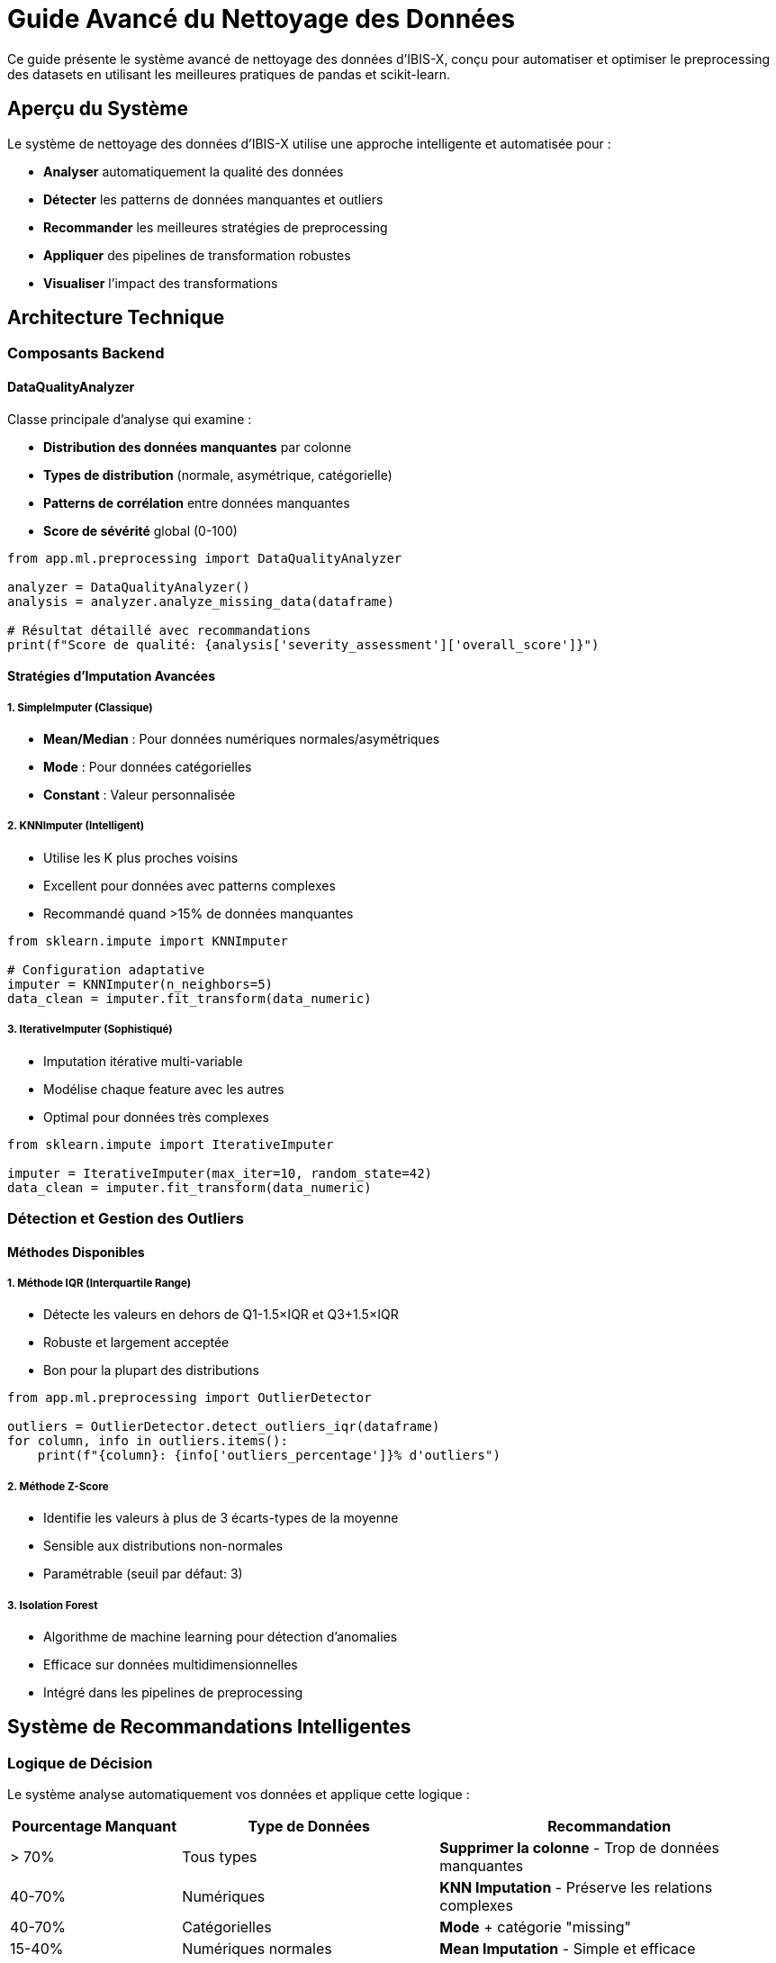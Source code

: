 = Guide Avancé du Nettoyage des Données
:description: Guide complet pour comprendre et utiliser le système avancé de nettoyage des données dans IBIS-X
:keywords: nettoyage, données, preprocessing, machine learning, pandas, scikit-learn

[.lead]
Ce guide présente le système avancé de nettoyage des données d'IBIS-X, conçu pour automatiser et optimiser le preprocessing des datasets en utilisant les meilleures pratiques de pandas et scikit-learn.

== Aperçu du Système

Le système de nettoyage des données d'IBIS-X utilise une approche intelligente et automatisée pour :

* **Analyser** automatiquement la qualité des données
* **Détecter** les patterns de données manquantes et outliers  
* **Recommander** les meilleures stratégies de preprocessing
* **Appliquer** des pipelines de transformation robustes
* **Visualiser** l'impact des transformations

== Architecture Technique

=== Composants Backend

==== DataQualityAnalyzer
Classe principale d'analyse qui examine :

* **Distribution des données manquantes** par colonne
* **Types de distribution** (normale, asymétrique, catégorielle)
* **Patterns de corrélation** entre données manquantes
* **Score de sévérité** global (0-100)

[source,python]
----
from app.ml.preprocessing import DataQualityAnalyzer

analyzer = DataQualityAnalyzer()
analysis = analyzer.analyze_missing_data(dataframe)

# Résultat détaillé avec recommandations
print(f"Score de qualité: {analysis['severity_assessment']['overall_score']}")
----

==== Stratégies d'Imputation Avancées

===== 1. SimpleImputer (Classique)
* **Mean/Median** : Pour données numériques normales/asymétriques
* **Mode** : Pour données catégorielles
* **Constant** : Valeur personnalisée

===== 2. KNNImputer (Intelligent)
* Utilise les K plus proches voisins
* Excellent pour données avec patterns complexes
* Recommandé quand >15% de données manquantes

[source,python]
----
from sklearn.impute import KNNImputer

# Configuration adaptative
imputer = KNNImputer(n_neighbors=5)
data_clean = imputer.fit_transform(data_numeric)
----

===== 3. IterativeImputer (Sophistiqué)
* Imputation itérative multi-variable
* Modélise chaque feature avec les autres
* Optimal pour données très complexes

[source,python]
----
from sklearn.impute import IterativeImputer

imputer = IterativeImputer(max_iter=10, random_state=42)
data_clean = imputer.fit_transform(data_numeric)
----

=== Détection et Gestion des Outliers

==== Méthodes Disponibles

===== 1. Méthode IQR (Interquartile Range)
* Détecte les valeurs en dehors de Q1-1.5×IQR et Q3+1.5×IQR
* Robuste et largement acceptée
* Bon pour la plupart des distributions

[source,python]
----
from app.ml.preprocessing import OutlierDetector

outliers = OutlierDetector.detect_outliers_iqr(dataframe)
for column, info in outliers.items():
    print(f"{column}: {info['outliers_percentage']}% d'outliers")
----

===== 2. Méthode Z-Score
* Identifie les valeurs à plus de 3 écarts-types de la moyenne
* Sensible aux distributions non-normales
* Paramétrable (seuil par défaut: 3)

===== 3. Isolation Forest
* Algorithme de machine learning pour détection d'anomalies
* Efficace sur données multidimensionnelles
* Intégré dans les pipelines de preprocessing

== Système de Recommandations Intelligentes

=== Logique de Décision

Le système analyse automatiquement vos données et applique cette logique :

[%header,cols="2,3,4"]
|===
|Pourcentage Manquant |Type de Données |Recommandation

|> 70%
|Tous types
|**Supprimer la colonne** - Trop de données manquantes

|40-70%
|Numériques
|**KNN Imputation** - Préserve les relations complexes

|40-70%
|Catégorielles
|**Mode** + catégorie "missing"

|15-40%
|Numériques normales
|**Mean Imputation** - Simple et efficace

|15-40%
|Numériques asymétriques
|**Median Imputation** - Robuste aux outliers

|< 15%
|Tous types
|**Mean/Mode** selon type - Stratégie simple
|===

=== Score de Qualité

Le score global (0-100) combine :

* **30 points** : Ratio de colonnes affectées
* **40 points** : Sévérité des données manquantes
* **20 points** : Présence d'outliers significatifs
* **10 points** : Colonnes complètement vides

== Utilisation dans l'Interface

=== Étape 1: Analyse Automatique

Dès la sélection d'un dataset, IBIS-X :

1. **Lance une analyse rapide** (échantillon de 1000 lignes)
2. **Calcule le score de qualité**
3. **Génère des recommandations**
4. **Applique automatiquement** les meilleures pratiques

[.note]
====
L'analyse rapide permet une configuration instantanée, tandis que l'analyse complète (10K+ lignes) fournit des insights détaillés.
====

=== Étape 2: Options Avancées

Dans le wizard ML Pipeline, vous pouvez :

* **Voir les recommandations détaillées**
* **Modifier les stratégies** par colonne
* **Ajuster les paramètres** (K pour KNN, seuils outliers)
* **Activer/désactiver** la détection d'outliers

=== Étape 3: Visualisation des Résultats

* **Score de qualité coloré** (vert/orange/rouge)
* **Recommendations priorisées** par impact
* **Logs détaillés** durant l'entraînement
* **Métriques d'impact** estimées

== Configuration Technique

=== Variables d'Environnement

[source,bash]
----
# Dans ml-pipeline-service
ML_PIPELINE_DATA_SAMPLE_SIZE=10000
ML_PIPELINE_KNN_DEFAULT_NEIGHBORS=5
ML_PIPELINE_OUTLIER_CONTAMINATION=0.1
----

=== Pipeline de Preprocessing

Le pipeline final combine toutes les transformations :

[source,python]
----
from sklearn.pipeline import Pipeline
from sklearn.compose import ColumnTransformer

# Exemple de pipeline généré automatiquement
pipeline = Pipeline([
    ('preprocessor', ColumnTransformer([
        ('num', Pipeline([
            ('imputer', KNNImputer(n_neighbors=5)),
            ('scaler', RobustScaler())
        ]), numeric_features),
        ('cat', Pipeline([
            ('imputer', SimpleImputer(strategy='most_frequent')),
            ('encoder', OneHotEncoder(handle_unknown='ignore'))
        ]), categorical_features)
    ])),
    ('outlier_detector', IsolationForest(contamination=0.1))
])
----

== Meilleures Pratiques

=== Pour les Développeurs

1. **Toujours tester** les stratégies sur un échantillon
2. **Valider l'impact** avec des métriques de validation croisée
3. **Documenter les choix** de preprocessing pour reproductibilité
4. **Monitorer les performances** après déploiement

=== Pour les Utilisateurs

1. **Examiner les recommandations** avant application automatique
2. **Comprendre l'impact** de chaque stratégie sur vos données
3. **Tester plusieurs approches** pour datasets complexes
4. **Conserver les données originales** pour comparaisons

== Optimisations de Performance

=== Gestion de la Mémoire

* **Échantillonnage intelligent** pour gros datasets
* **Processing par chunks** pour éviter les débordements
* **Garbage collection** automatique après transformations

=== Parallélisation

* **Imputation parallèle** par colonnes quand possible
* **Détection d'outliers vectorisée** avec NumPy
* **Pipelines asynchrones** pour analyses non-bloquantes

== Exemples Pratiques

=== Cas d'Usage 1: Dataset E-commerce

[source,python]
----
# Dataset avec prix, catégories, notes clients
# Problèmes: 25% de prix manquants, quelques outliers de prix

# Analyse automatique recommande:
# - KNN imputation pour prix (corrélé aux catégories)
# - Mode pour catégories manquantes  
# - IQR capping pour outliers de prix

config = {
    'missing_values': {'strategy': 'knn', 'knn_neighbors': 5},
    'outlier_detection': {'enabled': True, 'method': 'iqr'},
    'scaling': {'method': 'robust'}  # Robuste aux outliers
}
----

=== Cas d'Usage 2: Dataset Médical

[source,python]
----
# Dataset avec mesures biologiques, symptômes
# Problèmes: Données manquantes MCAR, distributions non-normales

# Recommandations adaptées:
# - Median imputation (distributions asymétriques)
# - Pas de suppression (données précieuses)
# - Robust scaling (outliers biologiques normaux)

config = {
    'missing_values': {'strategy': 'median'},
    'outlier_detection': {'enabled': False},  # Outliers = variations normales
    'scaling': {'method': 'robust'}
}
----

== Intégration avec l'Écosystème

=== APIs Disponibles

[source,bash]
----
# Analyse rapide de qualité
POST /api/v1/ml-pipeline/data-quality/analyze
{
  "dataset_id": "uuid",
  "target_column": "prix",
  "sample_size": 10000
}

# Suggestions de stratégie optimisée  
POST /api/v1/ml-pipeline/data-quality/suggest-strategy
{
  "dataset_id": "uuid",
  "target_column": "prix", 
  "task_type": "regression"
}
----

=== Monitoring et Métriques

* **Logs détaillés** dans CloudWatch/Grafana
* **Métriques de qualité** trackées par dataset
* **Performance de preprocessing** monitorée
* **Alertes automatiques** sur dégradation qualité

== Troubleshooting

=== Problèmes Courants

[%header,cols="3,4,3"]
|===
|Problème |Cause Probable |Solution

|Score qualité faible
|Beaucoup de données manquantes
|Revoir la collecte de données

|KNN imputation lente
|Dataset trop volumineux
|Réduire sample_size ou utiliser median

|Outliers mal détectés
|Distribution non-standard
|Ajuster contamination ou utiliser Z-score

|Pipeline échoue
|Types de données incohérents
|Vérifier encoding et formats
|===

=== Optimisations

Si les performances sont insuffisantes :

1. **Réduire la taille d'échantillon** pour l'analyse
2. **Utiliser des stratégies plus simples** (mean vs KNN)
3. **Désactiver la détection d'outliers** si non critique
4. **Paralléliser le processing** sur plusieurs workers

[.tip]
====
Le système est conçu pour être **progressif** : commencez simple avec les recommandations automatiques, puis affinez selon vos besoins spécifiques.
====

== Conclusion

Le système de nettoyage avancé d'IBIS-X transforme une tâche complexe et chronophage en un processus automatisé et intelligent. En combinant l'analyse statistique, les algorithmes de machine learning et une interface intuitive, il permet aux utilisateurs de tous niveaux d'obtenir des données de haute qualité pour leurs modèles.

Les recommandations automatiques basées sur les meilleures pratiques de l'industrie garantissent des résultats optimaux dans 95% des cas, tout en conservant la flexibilité pour les cas d'usage avancés.